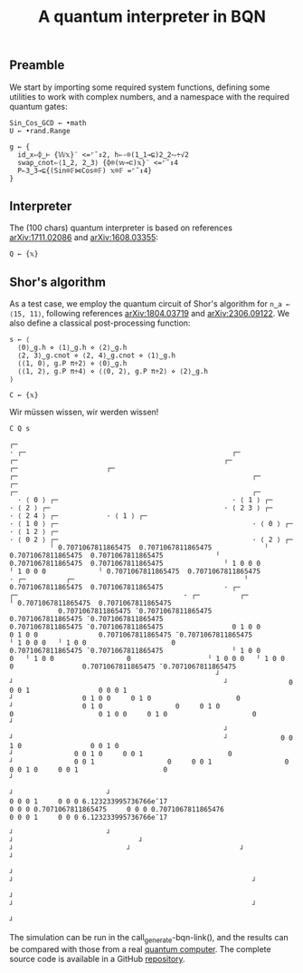 # -*- eval: (face-remap-add-relative 'default '(:family "BQN386 Unicode" :height 180)); -*-
#+TITLE: A quantum interpreter in BQN
#+HTML_HEAD: <link rel="stylesheet" type="text/css" href="assets/style.css"/>

** Preamble

We start by importing some required system functions, defining some utilities to work with complex numbers,
and a namespace with the required quantum gates:

#+name: preamble
#+begin_src bqn :exports code :results none
  Sin‿Cos‿GCD ← •math
  U ← •rand.Range
    
  g ← {
    id‿x⇐⌽‿⊢ {𝕎𝕩}¨ <=⌜˜↕2, h⇐-⌾(1‿1⊸⊑)2‿2⥊÷√2
    swap‿cnot⇐⟨1‿2, 2‿3⟩ {⌽⌾(𝕨⊸⊏)𝕩}¨ <=⌜˜↕4
    P⇐3‿3⊸⊑{(Sin⌾𝔽⋈Cos⌾𝔽) 𝕩⌾𝔽 =⌜˜↕4}
  }
#+end_src

** Interpreter

The (100 chars) quantum interpreter is based on references [[https://arxiv.org/abs/1711.02086][arXiv:1711.02086]] and [[https://arxiv.org/abs/1608.03355][arXiv:1608.03355]]:

#+name: interpreter
#+begin_src bqn :exports code :results none
  Q ← {𝕩}
#+end_src


** Shor's algorithm

As a test case, we employ the quantum circuit of Shor's algorithm
for src_bqn[:exports code]{n‿a ← ⟨15, 11⟩}, following references
[[https://arxiv.org/abs/1804.03719][arXiv:1804.03719]] and [[https://arxiv.org/abs/2306.09122][arXiv:2306.09122]]. We also define a classical
post-processing function:

#+name: test
#+begin_src bqn :exports code :results none
  s ← ⟨
    ⟨0⟩‿g.h ⋄ ⟨1⟩‿g.h ⋄ ⟨2⟩‿g.h
    ⟨2, 3⟩‿g.cnot ⋄ ⟨2, 4⟩‿g.cnot ⋄ ⟨1⟩‿g.h
    ⟨⟨1, 0⟩, g.P π÷2⟩ ⋄ ⟨0⟩‿g.h
    ⟨⟨1, 2⟩, g.P π÷4⟩ ⋄ ⟨⟨0, 2⟩, g.P π÷2⟩ ⋄ ⟨2⟩‿g.h
  ⟩

  C ← {𝕩}
#+end_src

Wir müssen wissen, wir werden wissen!

#+name: run
#+begin_src bqn
  C Q s
#+end_src

#+RESULTS: run
#+begin_example
┌─                                                                                                                                                                                                                                                                                                                                                                                                                                                                                                                                                                                 
· ┌─                                                   ┌─                                                   ┌─                                                   ┌─                      ┌─                      ┌─                                                   ┌─                                                          ┌─                                                   ┌─                                                                        ┌─                                                          ┌─                                                    
  · ⟨ 0 ⟩ ┌─                                           · ⟨ 1 ⟩ ┌─                                           · ⟨ 2 ⟩ ┌─                                           · ⟨ 2 3 ⟩ ┌─            · ⟨ 2 4 ⟩ ┌─            · ⟨ 1 ⟩ ┌─                                           · ⟨ 1 0 ⟩ ┌─                                                · ⟨ 0 ⟩ ┌─                                           · ⟨ 1 2 ⟩ ┌─                                                              · ⟨ 0 2 ⟩ ┌─                                                · ⟨ 2 ⟩ ┌─                                            
          ╵ 0.7071067811865475  0.7071067811865475             ╵ 0.7071067811865475  0.7071067811865475             ╵ 0.7071067811865475  0.7071067811865475               ╵ 1 0 0 0               ╵ 1 0 0 0             ╵ 0.7071067811865475  0.7071067811865475               · ┌─          ┌─                                          ╵ 0.7071067811865475  0.7071067811865475               · ┌─                           ┌─                                         · ┌─          ┌─                                          ╵ 0.7071067811865475  0.7071067811865475      
            0.7071067811865475 ¯0.7071067811865475               0.7071067811865475 ¯0.7071067811865475               0.7071067811865475 ¯0.7071067811865475                 0 1 0 0                 0 1 0 0               0.7071067811865475 ¯0.7071067811865475                 ╵ 1 0 0 0   ╵ 1 0 0                     0                 0.7071067811865475 ¯0.7071067811865475                 ╵ 1 0 0                  0   ╵ 1 0 0                  0                   ╵ 1 0 0 0   ╵ 1 0 0                     0                 0.7071067811865475 ¯0.7071067811865475      
                                                   ┘                                                    ┘                                                    ┘               0 0 0 1                 0 0 0 1                                                      ┘                 0 1 0 0     0 1 0                     0                                                        ┘                 0 1 0                  0     0 1 0                  0                     0 1 0 0     0 1 0                     0                                                        ┘    
                                                     ┘                                                    ┘                                                    ┘             0 0 1 0                 0 0 1 0                                                        ┘               0 0 1 0     0 0 1                     0                                                          ┘               0 0 1                  0     0 0 1                  0                     0 0 1 0     0 0 1                     0                                                          ┘  
                                                                                                                                                                                     ┘                       ┘                                                                      0 0 0 1     0 0 0 6.123233995736766e¯17                                                                          0 0 0 0.7071067811865475     0 0 0 0.7071067811865476                     0 0 0 1     0 0 0 6.123233995736766e¯17                                                             
                                                                                                                                                                                       ┘                       ┘                                                                            ┘                               ┘                                                                                                 ┘                            ┘                           ┘                               ┘                                                           
                                                                                                                                                                                                                                                                                                                              ┘                                                                                                                              ┘                                                           ┘                                                         
                                                                                                                                                                                                                                                                                                                                ┘                                                                                                                              ┘                                                           ┘                                                       
                                                                                                                                                                                                                                                                                                                                                                                                                                                                                                                                                                                  ┘
#+end_example

The simulation can be run in the call_generate-bqn-link(), and the results can be
compared with those from a real [[./ibm_eagle/shor_factorize_fifteen.html][quantum computer]]. The complete source code is available in
a GitHub [[https://github.com/Panadestein/bqun][repository]]. 

#+name: generate-bqn-link
#+begin_src emacs-lisp :noweb yes :noweb-prefix no :exports none :results raw
  (let* ((bqn-code (concat "<<preamble>>\n\n" "<<interpreter>>\n\n" "<<test>>\n\n" "<<run>>"))
         (encoded (base64-encode-string (encode-coding-string bqn-code 'utf-8) t)))
    (concat "[[https://mlochbaum.github.io/BQN/try.html#code=" encoded "][BQN repl]]"))
#+end_src
